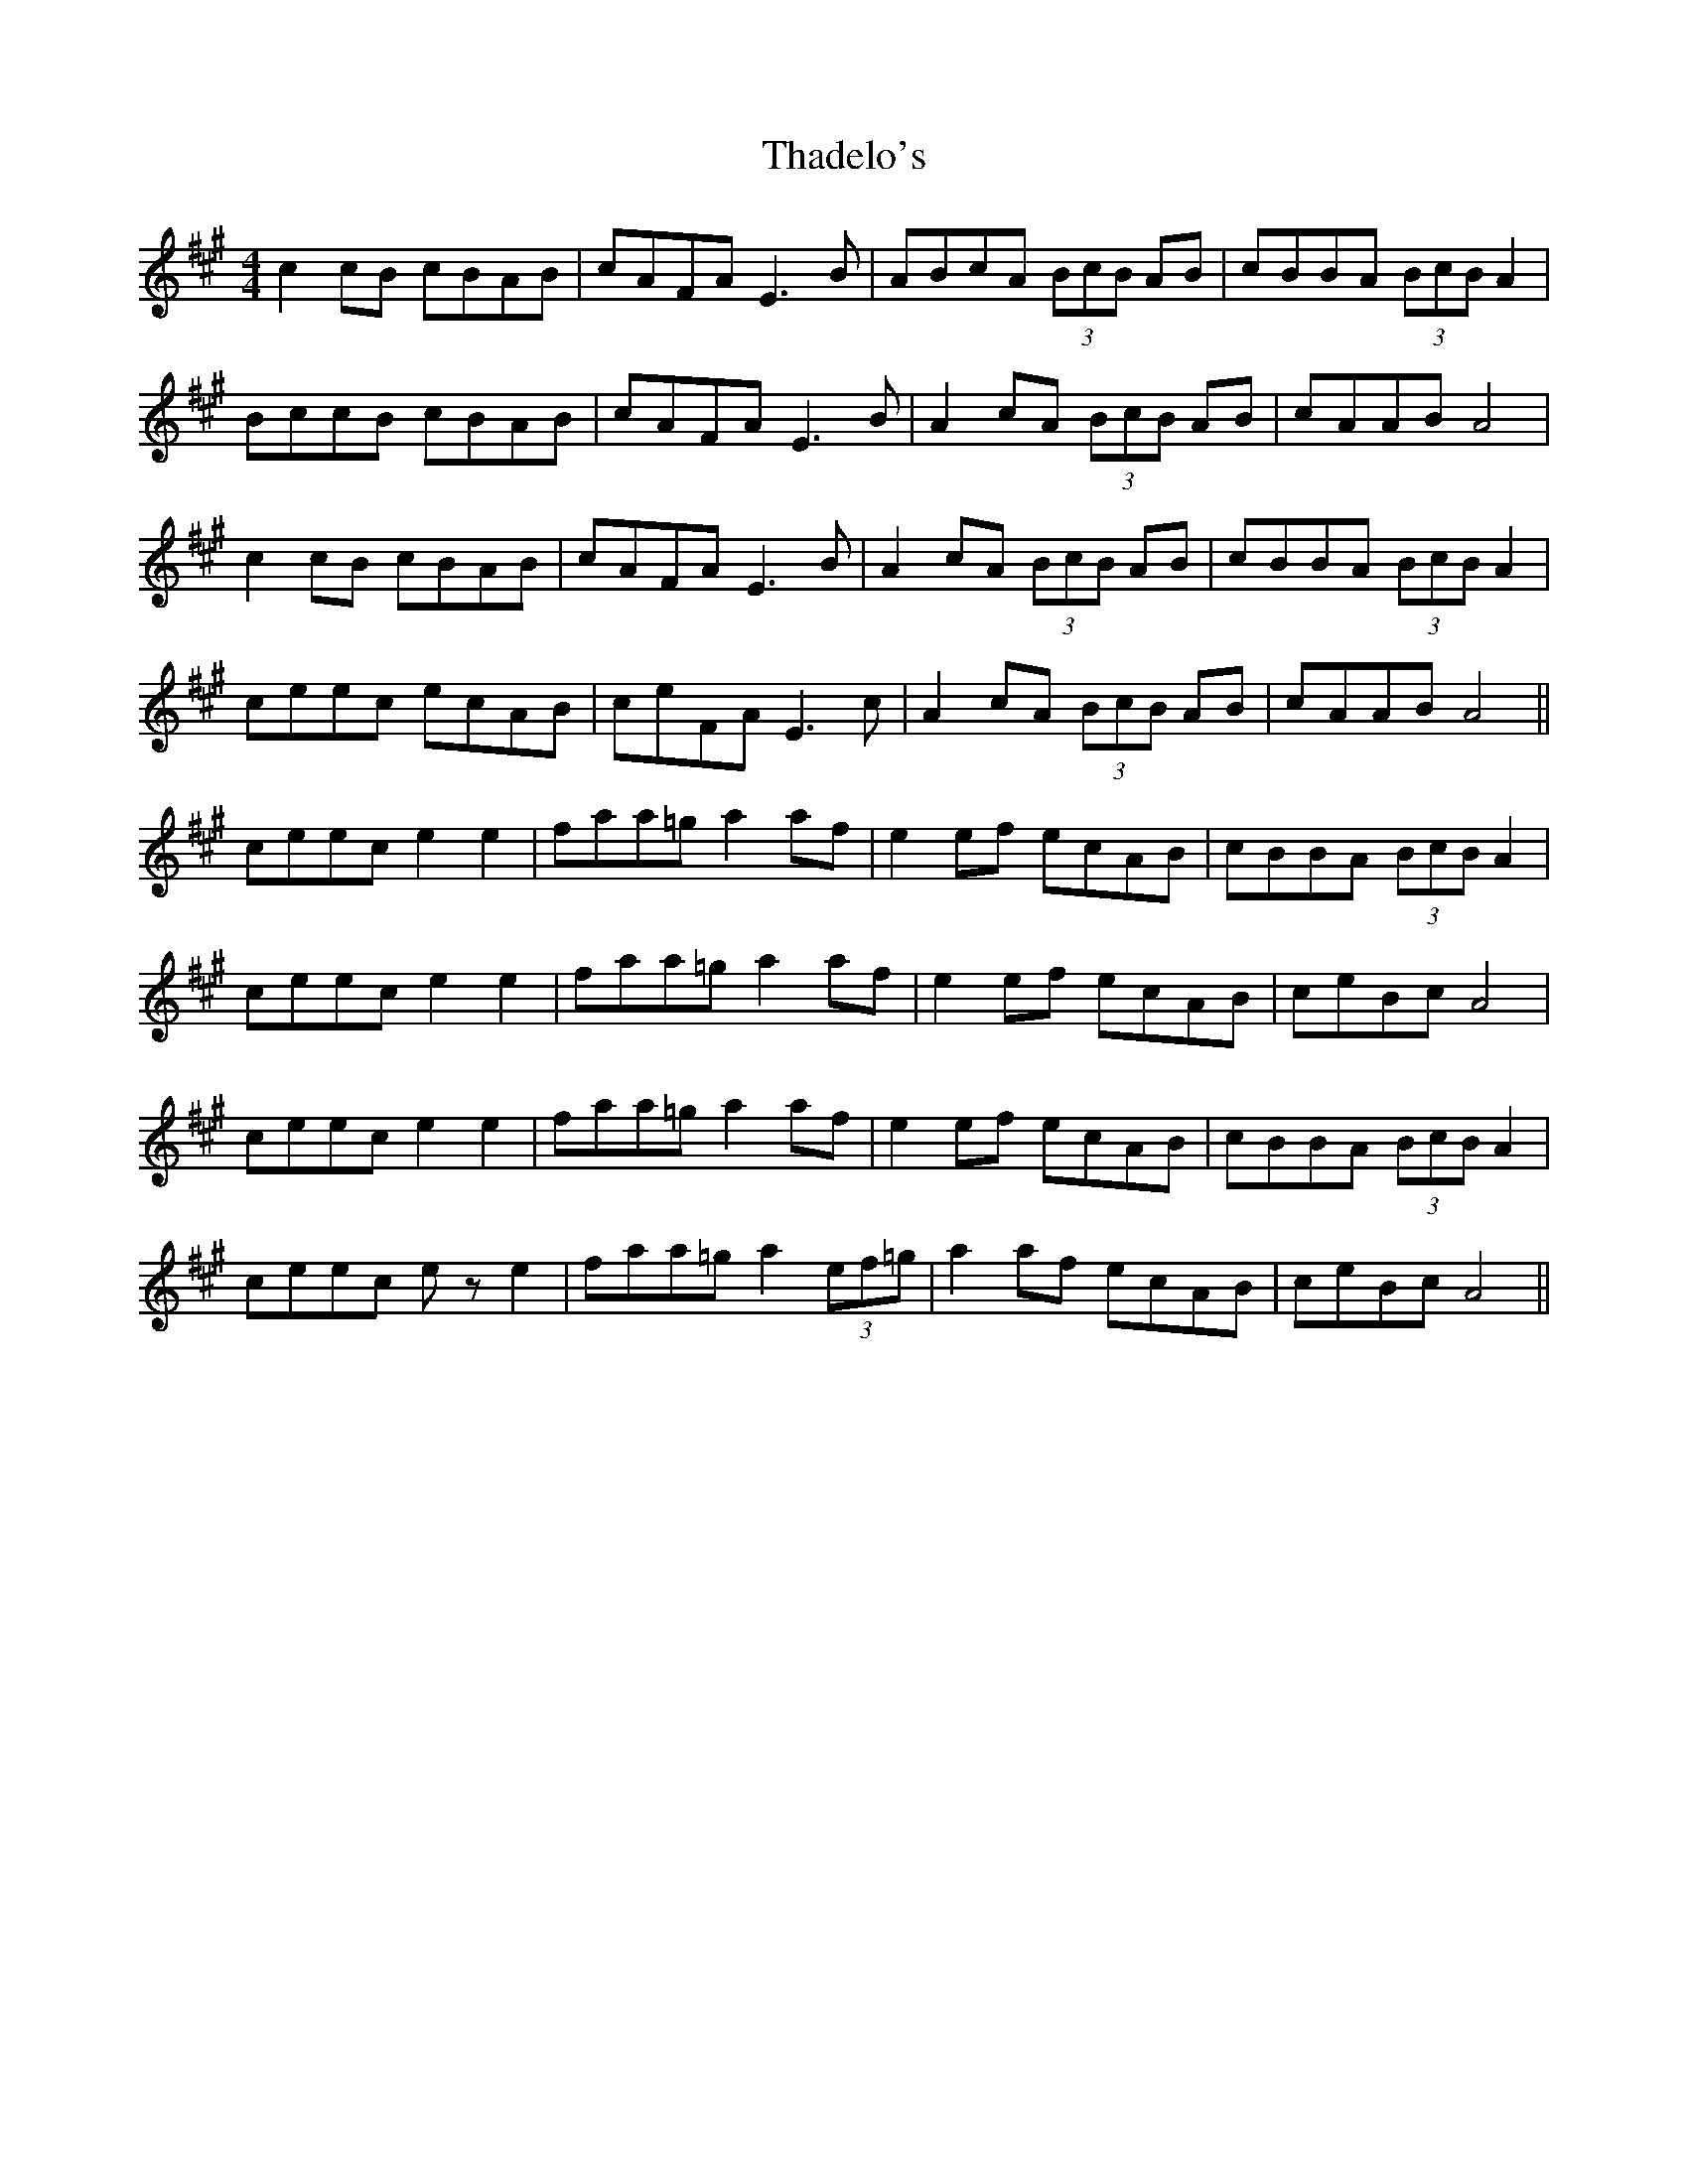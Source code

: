 X: 39740
T: Thadelo's
R: barndance
M: 4/4
K: Amajor
c2cB cBAB|cAFA E3B|ABcA (3BcB AB|cBBA (3BcB A2|
BccB cBAB|cAFA E3B|A2 cA (3BcB AB|cAAB A4|
c2 cB cBAB|cAFA E3B|A2 cA (3BcB AB|cBBA (3BcB A2|
ceec ecAB|ceFA E3c|A2 cA (3BcB AB|cAAB A4||
ceec e2 e2|faa=g a2 af|e2 ef ecAB|cBBA (3BcB A2|
ceec e2 e2|faa=g a2 af|e2 ef ecAB|ceBc A4|
ceec e2 e2|faa=g a2 af|e2 ef ecAB|cBBA (3BcB A2|
ceec e z e2|faa=g a2 (3ef=g|a2 af ecAB|ceBc A4||

